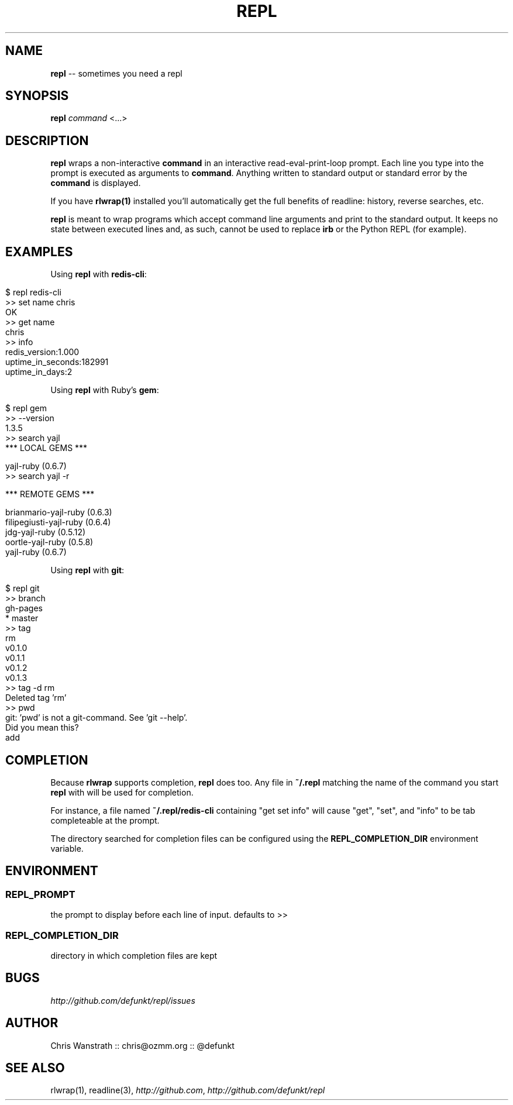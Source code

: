 .\" generated with Ron/v0.3
.\" http://github.com/rtomayko/ron/
.
.TH "REPL" "1" "December 2009" "DEFUNKT" ""
.
.SH "NAME"
\fBrepl\fR \-\- sometimes you need a repl
.
.SH "SYNOPSIS"
\fBrepl\fR \fIcommand\fR <...>
.
.SH "DESCRIPTION"
\fBrepl\fR wraps a non\-interactive \fBcommand\fR in an interactive
read\-eval\-print\-loop prompt. Each line you type into the prompt is
executed as arguments to \fBcommand\fR. Anything written to standard
output or standard error by the \fBcommand\fR is displayed.
.
.P
If you have \fBrlwrap(1)\fR installed you'll automatically get the full
benefits of readline: history, reverse searches, etc.
.
.P
\fBrepl\fR is meant to wrap programs which accept command line arguments
and print to the standard output. It keeps no state between executed
lines and, as such, cannot be used to replace \fBirb\fR or the Python
REPL (for example).
.
.SH "EXAMPLES"
Using \fBrepl\fR with \fBredis\-cli\fR:
.
.IP "" 4
.
.nf

$ repl redis\-cli
>> set name chris
OK
>> get name
chris
>> info
redis_version:1.000
uptime_in_seconds:182991
uptime_in_days:2
.. etc .. 
.
.fi
.
.IP "" 0
.
.P
Using \fBrepl\fR with Ruby's \fBgem\fR:
.
.IP "" 4
.
.nf

$ repl gem
>> \-\-version
1.3.5
>> search yajl 
*** LOCAL GEMS ***

yajl\-ruby (0.6.7)
>> search yajl \-r

*** REMOTE GEMS ***

brianmario\-yajl\-ruby (0.6.3)
filipegiusti\-yajl\-ruby (0.6.4)
jdg\-yajl\-ruby (0.5.12)
oortle\-yajl\-ruby (0.5.8)
yajl\-ruby (0.6.7)
.
.fi
.
.IP "" 0
.
.P
Using \fBrepl\fR with \fBgit\fR:
.
.IP "" 4
.
.nf

$ repl git
>> branch
  gh\-pages
* master
>> tag
rm
v0.1.0
v0.1.1
v0.1.2
v0.1.3
>> tag \-d rm
Deleted tag 'rm'
>> pwd
git: 'pwd' is not a git\-command. See 'git \-\-help'. 
Did you mean this?
  add
.
.fi
.
.IP "" 0
.
.SH "COMPLETION"
Because \fBrlwrap\fR supports completion, \fBrepl\fR does too. Any file in \fB~/.repl\fR matching the name of the command you start \fBrepl\fR with will
be used for completion.
.
.P
For instance, a file named \fB~/.repl/redis\-cli\fR containing "get set
info" will cause "get", "set", and "info" to be tab completeable at
the prompt.
.
.P
The directory searched for completion files can be configured using
the \fBREPL_COMPLETION_DIR\fR environment variable.
.
.SH "ENVIRONMENT"
.
.SS "REPL_PROMPT"
the prompt to display before each line of input. defaults to >>
.
.SS "REPL_COMPLETION_DIR"
directory in which completion files are kept
.
.SH "BUGS"
\fIhttp://github.com/defunkt/repl/issues\fR
.
.SH "AUTHOR"
Chris Wanstrath :: chris@ozmm.org :: @defunkt
.
.SH "SEE ALSO"
rlwrap(1), readline(3), \fIhttp://github.com\fR, \fIhttp://github.com/defunkt/repl\fR
